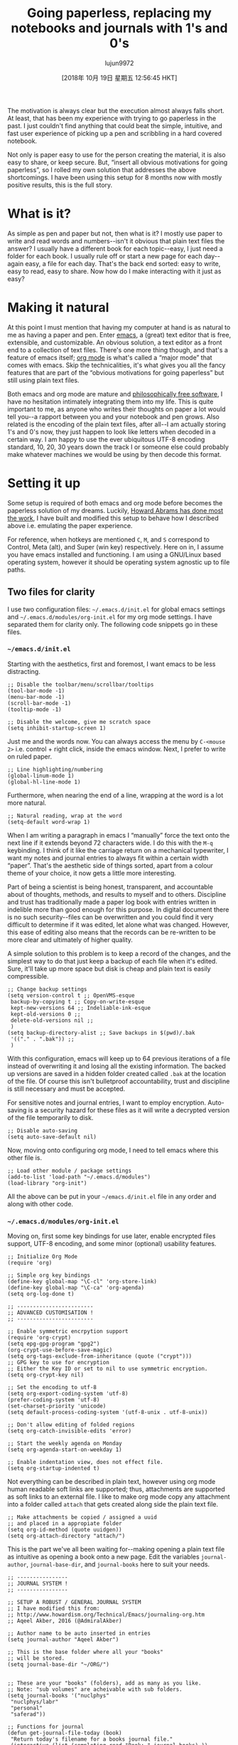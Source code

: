 #+TITLE: Going paperless, replacing my notebooks and journals with 1's and 0's
#+URL: https://admiralakber.github.io/2016/12/21/emacs-org-mode-journal-and-log/
#+AUTHOR: lujun9972
#+TAGS: raw
#+DATE: [2018年 10月 19日 星期五 12:56:45 HKT]
#+LANGUAGE:  zh-CN
#+OPTIONS:  H:6 num:nil toc:t \n:nil ::t |:t ^:nil -:nil f:t *:t <:nil
The motivation is always clear but the execution almost always falls
short. At least, that has been my experience with trying to go
paperless in the past. I just couldn't find anything that could beat
the simple, intuitive, and fast user experience of picking up a pen
and scribbling in a hard covered notebook.

Not only is paper easy to use for the person creating the material, it
is also easy to share, or keep secure. But, “insert all obvious
motivations for going paperless”, so I rolled my own solution that
addresses the above shortcomings. I have been using this setup for 8
months now with mostly positive results, this is the full story.

* What is it?
    :PROPERTIES:
    :CUSTOM_ID: what-is-it
    :END:

As simple as pen and paper but not, then what is it? I mostly use
paper to write and read words and numbers--isn't it obvious that plain
text files the answer? I usually have a different book for each
topic--easy, I just need a folder for each book. I usually rule off or
start a new page for each day--again easy, a file for each day. That's
the back end sorted: easy to write, easy to read, easy to share. Now
how do I make interacting with it just as easy?

* Making it natural
    :PROPERTIES:
    :CUSTOM_ID: making-it-natural
    :END:

At this point I must mention that having my computer at hand is as
natural to me as having a paper and pen. Enter
[[https://www.gnu.org/software/emacs/][emacs]], a (great) text editor
that is free, extensible, and customizable. An obvious solution, a
text editor as a front end to a collection of text files. There's one
more thing though, and that's a feature of emacs itself; [[http://orgmode.org/][org
mode]] is what's called a “major mode” that comes
with emacs. Skip the technicalities, it's what gives you all the fancy
features that are part of the “obvious motivations for going
paperless” but still using plain text files.

Both emacs and org mode are mature and [[https://www.gnu.org/philosophy/free-sw.html][philosophically free
software]], I have no
hesitation intimately integrating them into my life. This is quite
important to me, as anyone who writes their thoughts on paper a lot
would tell you--a rapport between you and your notebook and pen
grows. Also related is the encoding of the plain text files, after
all--I am actually storing 1's and 0's now, they just happen to look
like letters when decoded in a certain way. I am happy to use the ever
ubiquitous UTF-8 encoding standard, 10, 20, 30 years down the track I
or someone else could probably make whatever machines we would be
using by then decode this format.

* Setting it up
  :PROPERTIES:
  :CUSTOM_ID: setting-it-up
  :END:

Some setup is required of both emacs and org mode before becomes the
paperless solution of my dreams. Luckily, [[http://howardism.org/Technical/Emacs/journaling-org.html][Howard Abrams has done most
the work]], I
have built and modified this setup to behave how I described above
i.e. emulating the paper experience.

For reference, when hotkeys are mentioned =C=, =M=, and =S= correspond
to Control, Meta (alt), and Super (win key) respectively. Here on in,
I assume you have emacs installed and functioning. I am using a
GNU/Linux based operating system, however it should be operating
system agnostic up to file paths.

** Two files for clarity
    :PROPERTIES:
    :CUSTOM_ID: two-files-for-clarity
    :END:

I use two configuration files: =~/.emacs.d/init.el= for global emacs
settings and =~/.emacs.d/modules/org-init.el= for my org mode
settings. I have separated them for clarity only. The following code
snippets go in these files.

*** =~/emacs.d/init.el=
     :PROPERTIES:
     :CUSTOM_ID: emacsdinitel
     :END:

Starting with the aesthetics, first and foremost, I want emacs to be
less distracting.

#+BEGIN_EXAMPLE
    ;; Disable the toolbar/menu/scrollbar/tooltips
    (tool-bar-mode -1)
    (menu-bar-mode -1)
    (scroll-bar-mode -1)
    (tooltip-mode -1)

    ;; Disable the welcome, give me scratch space
    (setq inhibit-startup-screen 1)
#+END_EXAMPLE

Just me and the words now. You can always access the menu by =C-<mouse 2>= i.e. control + right click, inside the emacs window. Next, I
prefer to write on ruled paper.

#+BEGIN_EXAMPLE
    ;; Line highlighting/numbering
    (global-linum-mode 1)
    (global-hl-line-mode 1)
#+END_EXAMPLE

Furthermore, when nearing the end of a line, wrapping at the word is a
lot more natural.

#+BEGIN_EXAMPLE
    ;; Natural reading, wrap at the word
    (setq-default word-wrap 1)
#+END_EXAMPLE

When I am writing a paragraph in emacs I “manually” force the text
onto the next line if it extends beyond 72 characters wide. I do this
with the =M-q= keybinding. I think of it like the carriage return on a
mechanical typewriter, I want my notes and journal entries to always
fit within a certain width “paper”. That's the aesthetic side of
things sorted, apart from a colour theme of your choice, it now gets a
little more interesting.

Part of being a scientist is being honest, transparent, and
accountable about of thoughts, methods, and results to myself and to
others. Discipline and trust has traditionally made a paper log book
with entries written in indelible more than good enough for this
purpose. In digital document there is no such security--files can be
overwritten and you could find it very difficult to determine if it
was edited, let alone what was changed. However, this ease of editing
also means that the records can be re-written to be more clear and
ultimately of higher quality.

A simple solution to this problem is to keep a record of the changes,
and the simplest way to do that just keep a backup of each file when
it's edited. Sure, it'll take up more space but disk is cheap and
plain text is easily compressible.

#+BEGIN_EXAMPLE
    ;; Change backup settings
    (setq version-control t ;; OpenVMS-esque
     backup-by-copying t ;; Copy-on-write-esque
     kept-new-versions 64 ;; Indeliable-ink-esque
     kept-old-versions 0 ;;
     delete-old-versions nil ;;
     )
    (setq backup-directory-alist ;; Save backups in $(pwd)/.bak
     '(("." . ".bak")) ;;
     )
#+END_EXAMPLE

With this configuration, emacs will keep up to 64 previous iterations
of a file instead of overwriting it and losing all the existing
information. The backed up versions are saved in a hidden folder
created called =.bak= at the location of the file. Of course this
isn't bulletproof accountability, trust and discipline is still
necessary and must be accepted.

For sensitive notes and journal entries, I want to employ
encryption. Auto-saving is a security hazard for these files as it
will write a decrypted version of the file temporarily to disk.

#+BEGIN_EXAMPLE
    ;; Disable auto-saving
    (setq auto-save-default nil)
#+END_EXAMPLE

Now, moving onto configuring org mode, I need to tell emacs where this
other file is.

#+BEGIN_EXAMPLE
    ;; Load other module / package settings
    (add-to-list 'load-path "~/.emacs.d/modules")
    (load-library "org-init")
#+END_EXAMPLE

All the above can be put in your =~/emacs.d/init.el= file in any order
and along with other code.

*** =~/.emacs.d/modules/org-init.el=
     :PROPERTIES:
     :CUSTOM_ID: emacsdmodulesorg-initel
     :END:

Moving on, first some key bindings for use later, enable encrypted
files support, UTF-8 encoding, and some minor (optional) usability
features.

#+BEGIN_EXAMPLE
    ;; Initialize Org Mode
    (require 'org)

    ;; Simple org key bindings
    (define-key global-map "\C-cl" 'org-store-link)
    (define-key global-map "\C-ca" 'org-agenda)
    (setq org-log-done t)

    ;; ------------------------
    ;; ADVANCED CUSTOMISATION !
    ;; ------------------------

    ;; Enable symmetric encrpytion support
    (require 'org-crypt)
    (setq epg-gpg-program "gpg2")
    (org-crypt-use-before-save-magic)
    (setq org-tags-exclude-from-inheritance (quote ("crypt")))
    ;; GPG key to use for encryption
    ;; Either the Key ID or set to nil to use symmetric encryption.
    (setq org-crypt-key nil)

    ;; Set the encoding to utf-8
    (setq org-export-coding-system 'utf-8)
    (prefer-coding-system 'utf-8)
    (set-charset-priority 'unicode)
    (setq default-process-coding-system '(utf-8-unix . utf-8-unix))

    ;; Don't allow editing of folded regions
    (setq org-catch-invisible-edits 'error)

    ;; Start the weekly agenda on Monday
    (setq org-agenda-start-on-weekday 1)

    ;; Enable indentation view, does not effect file.
    (setq org-startup-indented t)
#+END_EXAMPLE

Not everything can be described in plain text, however using org mode
human readable soft links are supported; thus, attachments are
supported as soft links to an external file. I like to make org mode
copy any attachment into a folder called =attach= that gets created
along side the plain text file.

#+BEGIN_EXAMPLE
    ;; Make attachments be copied / assigned a uuid
    ;; and placed in a appropiate folder
    (setq org-id-method (quote uuidgen))
    (setq org-attach-directory "attach/")
#+END_EXAMPLE

This is the part we've all been waiting for--making opening a plain
text file as intuitive as opening a book onto a new page. Edit the
variables =journal-author=, =journal-base-dir=, and =journal-books=
here to suit your needs.

#+BEGIN_EXAMPLE
    ;; ----------------
    ;; JOURNAL SYSTEM !
    ;; ----------------

    ;; SETUP A ROBUST / GENERAL JOURNAL SYSTEM
    ;; I have modified this from:
    ;; http://www.howardism.org/Technical/Emacs/journaling-org.htm
    ;; Aqeel Akber, 2016 (@AdmiralAkber)

    ;; Author name to be auto inserted in entries
    (setq journal-author "Aqeel Akber")

    ;; This is the base folder where all your "books"
    ;; will be stored.
    (setq journal-base-dir "~/ORG/")


    ;; These are your "books" (folders), add as many as you like.
    ;; Note: "sub volumes" are acheivable with sub folders.
    (setq journal-books '("nuclphys"
     "nuclphys/labr"
     "personal"
     "saferad"))

    ;; Functions for journal
    (defun get-journal-file-today (book)
     "Return today's filename for a books journal file."
     (interactive (list (completing-read "Book: " journal-books) ))
     (expand-file-name
     (concat journal-base-dir book "/J"
     (format-time-string "%Y%m%d") ".org" )) )

    (defun journal-today ()
     "Load todays journal entry for book"
     (interactive)
     (find-file (call-interactively 'get-journal-file-today)) )

    (defun journal-entry-date ()
     "Inserts the journal heading based on the file's name."
     (when (string-match
     "\\(J\\)\\(20[0-9][0-9]\\)\\([0-9][0-9]\\)\\([0-9][0-9]\\)\\(.org\\)"
     (buffer-name))
     (let ((year (string-to-number (match-string 2 (buffer-name))))
     (month (string-to-number (match-string 3 (buffer-name))))
     (day (string-to-number (match-string 4 (buffer-name))))
     (datim nil))
     (setq datim (encode-time 0 0 0 day month year))
     (format-time-string "%Y-%m-%d (%A)" datim))))

    ;; Auto-insert journal header
    (auto-insert-mode)
    (eval-after-load 'autoinsert
     '(define-auto-insert
     '("\\(J\\)\\(20[0-9][0-9]\\)\\([0-9][0-9]\\)\\([0-9][0-9]\\)\\(.org\\)" . "Journal Header")
     '("Short description: "
     "#+TITLE: Journal Entry - "
     (car
     (last
     (split-string
     (file-name-directory buffer-file-name) "/ORG/"))) \n
     (concat "#+AUTHOR: " journal-author) \n
     "#+DATE: " (journal-entry-date) \n
     "#+FILETAGS: "
     (car
     (last
     (split-string
     (file-name-directory buffer-file-name) "/ORG/"))) \n \n
     > _ \n
     )))

    ;; Journal Key bindings
    (global-set-key (kbd "C-c j") 'journal-today)
#+END_EXAMPLE

There is one more thing left to do, make org mode aware of the files
stored in these folders. Remember those fancy features? This enables
it and that's the setup done.

#+BEGIN_EXAMPLE
    ;; Set Org directories [Remember to update with journal books]
    (setq org-agenda-files (list "~/ORG/nuclphys"
     "~/ORG/nuclphys/labr"
     "~/ORG/personal"
     "~/ORG/saferad"))
#+END_EXAMPLE

* Usage and workflow
  :PROPERTIES:
  :CUSTOM_ID: usage-and-workflow
  :END:

The crux of this system relies on emacs and org-mode, both of which
are very well documented. What I have focused on describing in this
section is the small subset of capabilities that are relevant to this
article. If it looks like something you like, then I strongly
encourage you look up other org-mode tutories to get a taste of what
else can be done.

** Quick start
    :PROPERTIES:
    :CUSTOM_ID: quick-start
    :END:

In the video:

- Open book, =personal=, to today's page =C-c j=
- Insert a header as file hasn't been created yet =y=
- Add a entry headline by starting line with *
- Clock in =C-c C-x C-i=
- Expanded “LOGBOOK” =TAB=
- Moved to end of file =M->=
- Forced wrap on final sentence =M-q=
- Clock out =C-c C-x C-o=
- Saving =C-c C-s=
- Exit emacs =C-c C-x=

** Searching
    :PROPERTIES:
    :CUSTOM_ID: searching
    :END:

In the video:

- Open =org-agenda= with =C-c a=
- Select search with =s=
- Type keyword/regex pattern and press =RET=
- Select file from the list to open it, or press =x= to exit the search.

I didn't open any files in the video for privacy reasons. The point of
notice is that org-mode can actually search through the body of your
files.

** Tasks
    :PROPERTIES:
    :CUSTOM_ID: tasks
    :END:

Now that you know the basics, let's get fancy. This may be a
little complicated at first, the basic principle is that org-mode will
treat any headlines in your files that start with “TODO” or “DONE” as
special items. These then can be listed elegantly with
=org-agenda=. Other than that, you can treat these entries like any
other.

In the video:

- Toggled a headline into a TODO item with =C-c C-t=
- Added a deadline with =C-c C-d=
- You can also just manually type TODO at the start of a headline.
- Clocking in / Clocking out is always good. I could write the whole
  paper here.
- =Shift-TAB= can toggle visibility of all headlines, or =TAB= on a
  single one.
- Saved the file, and closed the buffer with =C-x k RET=
- Now entering =org-agenda= but pressing =t= shows TODO items
- Selecting an item and pressing =t= toggles its completion status
- As usual, =x= to quit =org-agenda= and saved any changes
- Back to =org-agenda= press =a= to get the agenda for the current
  week. Use =f= and =b= to go forward / back a week.
- Selecting the file and pressing =RET= opens it, use =C-x 1= to
  get rid of the split buffer.

** Password protection / Encryption
    :PROPERTIES:
    :CUSTOM_ID: password-protection--encryption
    :END:

A very handy feature and very easy to use.

In the video:

- Added a sub-heading by using 0_sync_master.sh 1_add_new_article_manual.sh 1_add_new_article_newspaper.sh 2_start_translating.sh 3_continue_the_work.sh 4_finish.sh 5_pause.sh base.sh parse_url_by_manual.sh parse_url_by_newspaper.py parse_url_by_newspaper.sh project.cfg reformat.sh texput.log urls_checker.sh (you can do this anywhere)
- Put the magic words =:crypt:= at the end of the headline
- Saved the file, followed the prompts for a password, closed emacs.
- Shown that the file is indeed encrypted on disk
- Opened file and decrypted the headline with =M-x org-decrypt-entry=
- Can now view and edit as per normal, upon saving it encrypts again.

This really doesn't need a video, just press =C-c C-a= in any org-mode
file and follow the prompts to add an attachment. For cross-links,
select any headline and press =C-c l= to store a link, then =C-c C-l=
to paste it in another org-mode file. To follow any of these links use
the binding =C-c C-o=

** Other tips
    :PROPERTIES:
    :CUSTOM_ID: other-tips
    :END:

*** Make lots of books!
     :PROPERTIES:
     :CUSTOM_ID: make-lots-of-books
     :END:

It costs nothing and will make your life easier. Have a book
specifically for conferences, make a new one for each project. It'll
make your life easier when you're trying to look up past entries.

*** Keep customizing emacs!
     :PROPERTIES:
     :CUSTOM_ID: keep-customizing-emacs
     :END:

Make it your own, enjoy it! There are thousands of packages available
on [[https://melpa.org/][MELPA]]. You can install them directly from
within emacs with =list-packages=, and all of the ones that I've tried
have been awesome. My favourite one that might be relevant to mention
here is =org-gcal=. This synchronized my google calendar into an
org-mode file, I can then view it via the org agenda. Other favourites
of mine that you have seen in the vidoes are =company= (auto
completion) and =helm= (fancy =M-x=).

* Conclusions
  :PROPERTIES:
  :CUSTOM_ID: conclusions
  :END:

As I said earlier, I have been using this setup for 8 months. I can
comfortably say it has completely replaced paper for my memoirs and
has encouraged good habits. For a replacement to my science log book,
I would say it has been about 90% successful. It fails in two things,
mathematics and sketching. Yes, [[http://orgmode.org/manual/LaTeX-fragments.html][org-mode does support LaTeX]] and there is [[https://www.emacswiki.org/emacs/ArtistMode][Artist mode]] but it's not
quite as good as paper and pen, yet. Other than that, I'm paperless.
